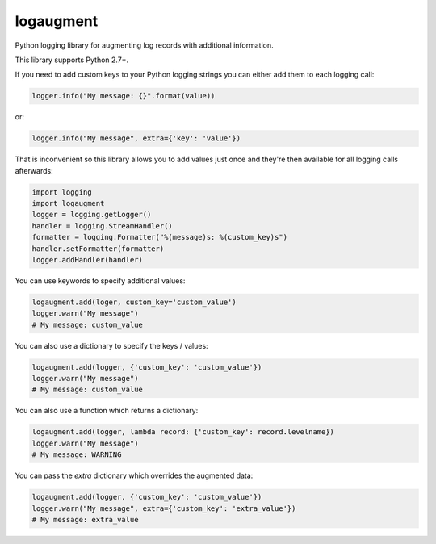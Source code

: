 logaugment
==========

Python logging library for augmenting log records with additional information.

This library supports Python 2.7+.

If you need to add custom keys to your Python logging strings you can either
add them to each logging call:

.. code:: python

    logger.info("My message: {}".format(value))

or:

.. code:: python

    logger.info("My message", extra={'key': 'value'})

That is inconvenient so this library allows you to add values just once and
they're then available for all logging calls afterwards:

.. code:: python

    import logging
    import logaugment
    logger = logging.getLogger()
    handler = logging.StreamHandler()
    formatter = logging.Formatter("%(message)s: %(custom_key)s")
    handler.setFormatter(formatter)
    logger.addHandler(handler)

You can use keywords to specify additional values:

.. code:: python

    logaugment.add(loger, custom_key='custom_value')
    logger.warn("My message")
    # My message: custom_value

You can also use a dictionary to specify the keys / values:

.. code:: python

    logaugment.add(logger, {'custom_key': 'custom_value'})
    logger.warn("My message")
    # My message: custom_value

You can also use a function which returns a dictionary:

.. code:: python

    logaugment.add(logger, lambda record: {'custom_key': record.levelname})
    logger.warn("My message")
    # My message: WARNING

You can pass the `extra` dictionary which overrides the augmented data:

.. code:: python

    logaugment.add(logger, {'custom_key': 'custom_value'})
    logger.warn("My message", extra={'custom_key': 'extra_value'})
    # My message: extra_value
